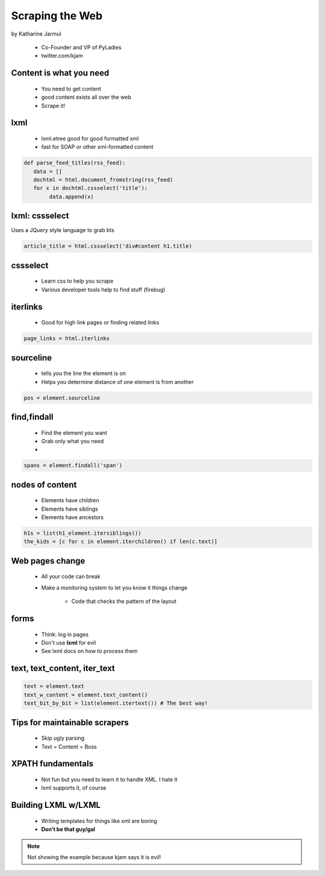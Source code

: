 ==================
Scraping the Web
==================

by Katharine Jarmul

 * Co-Founder and VP of PyLadies
 * twitter.com/kjam
 
Content is what you need
===========================

 * You need to get content
 * good content exists all over the web
 * Scrape it!
 
lxml
=====

 * lxml.etree good for good formatted xml
 * fast for SOAP or other xml-formatted content
 
.. sourcecode:: python

    def parse_feed_titles(rss_feed):
       data = [] 
       dochtml = html.document_fromstring(rss_feed)
       for x in dochtml.cssselect('title'):
            data.append(x)
            
lxml: cssselect
================

Uses a JQuery style language to grab bts

.. sourcecode:: python

    article_title = html.cssselect('div#content h1.title)
    
cssselect
=========

 * Learn css to help you scrape
 * Various developer tools help to find stuff (firebug)
 
iterlinks
==========

 * Good for high link pages or finding related links

.. sourcecode:: python

    page_links = html.iterlinks
    
sourceline
============

 * tells you the line the element is on
 * Helps you determine distance of one element is from another

.. sourcecode:: python

    pos = element.sourceline 


find,findall
==============

 * Find the element you want
 * Grab only what you need
 * 

.. sourcecode:: python

    spans = element.findall('span')

nodes of content
==================

 * Elements have children
 * Elements have siblings 
 * Elements have ancestors
 
.. sourcecode:: python

    h1s = list(h1_element.itersiblings())
    the_kids = [c for c in element.iterchildren() if len(c.text)]
    
Web pages change
=================

 * All your code can break
 * Make a monitoring system to let you know it things change
 
    * Code that checks the pattern of the layout
 
forms
======

 * Think: log in pages
 * Don't use **lxml** for evil
 * See lxml docs on how to process them


text, text_content, iter_text
================================

.. sourcecode:: python 

    text = element.text
    text_w_content = element.text_content()
    text_bit_by_bit = list(element.itertext()) # The best way!

Tips for maintainable scrapers
================================

 * Skip ugly parsing
 * Text = Content = Boss

XPATH fundamentals
====================

 * Not fun but you need to learn it to handle XML. I hate it
 * lxml supports it, of course
 
Building LXML w/LXML
====================

 * Writing templates for things like xml are boring
 * **Don't be that guy/gal**

.. note:: Not showing the example because kjam says it is evil!

